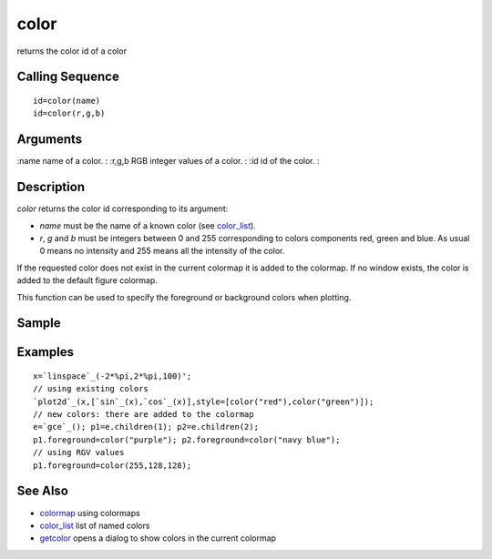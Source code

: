 


color
=====

returns the color id of a color



Calling Sequence
~~~~~~~~~~~~~~~~


::

    id=color(name)
    id=color(r,g,b)




Arguments
~~~~~~~~~

:name name of a color.
: :r,g,b RGB integer values of a color.
: :id id of the color.
:



Description
~~~~~~~~~~~

`color` returns the color id corresponding to its argument:


+ `name` must be the name of a known color (see `color_list`_).
+ `r`, `g` and `b` must be integers between 0 and 255 corresponding to
  colors components red, green and blue. As usual 0 means no intensity
  and 255 means all the intensity of the color.


If the requested color does not exist in the current colormap it is
added to the colormap. If no window exists, the color is added to the
default figure colormap.

This function can be used to specify the foreground or background
colors when plotting.



Sample
~~~~~~



Examples
~~~~~~~~


::

    x=`linspace`_(-2*%pi,2*%pi,100)';
    // using existing colors
    `plot2d`_(x,[`sin`_(x),`cos`_(x)],style=[color("red"),color("green")]);
    // new colors: there are added to the colormap
    e=`gce`_(); p1=e.children(1); p2=e.children(2);
    p1.foreground=color("purple"); p2.foreground=color("navy blue");
    // using RGV values
    p1.foreground=color(255,128,128);




See Also
~~~~~~~~


+ `colormap`_ using colormaps
+ `color_list`_ list of named colors
+ `getcolor`_ opens a dialog to show colors in the current colormap


.. _colormap: colormap.html
.. _color_list: color_list.html
.. _getcolor: getcolor.html


